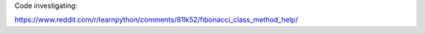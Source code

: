 Code investigating:

https://www.reddit.com/r/learnpython/comments/81lk52/fibonacci_class_method_help/
